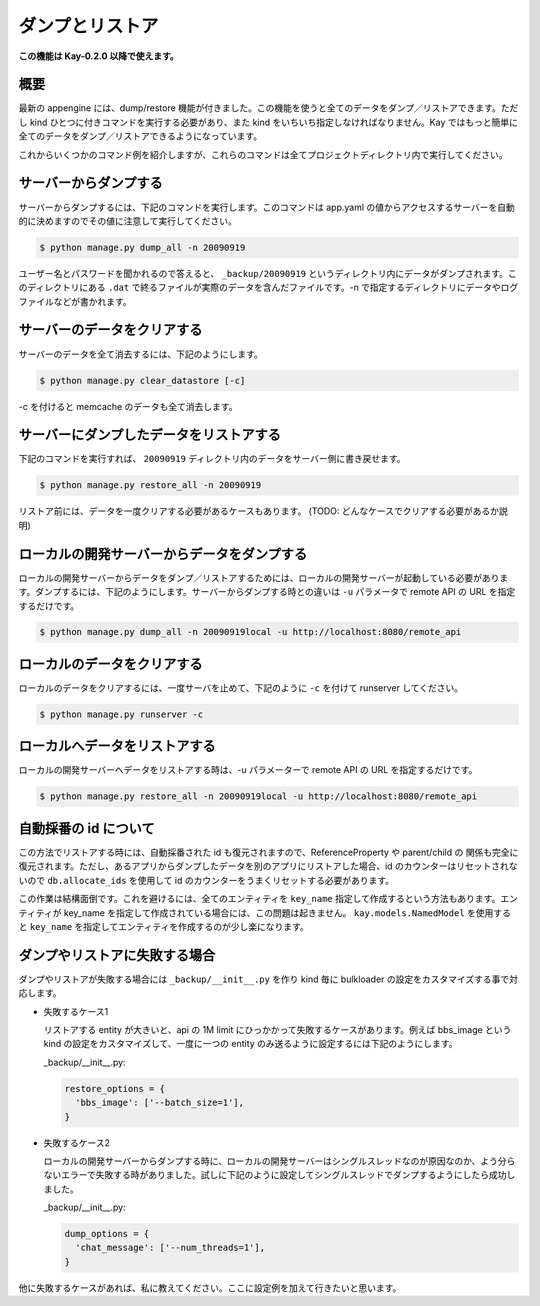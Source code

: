 ================
ダンプとリストア
================

**この機能は Kay-0.2.0 以降で使えます。**

概要
----

最新の appengine には、dump/restore 機能が付きました。この機能を使うと全てのデータをダンプ／リストアできます。ただし kind ひとつに付きコマンドを実行する必要があり、また kind をいちいち指定しなければなりません。Kay ではもっと簡単に全てのデータをダンプ／リストアできるようになっています。

これからいくつかのコマンド例を紹介しますが、これらのコマンドは全てプロジェクトディレクトリ内で実行してください。


サーバーからダンプする
----------------------

サーバーからダンプするには、下記のコマンドを実行します。このコマンドは app.yaml の値からアクセスするサーバーを自動的に決めますのでその値に注意して実行してください。

.. code-block:: bash

  $ python manage.py dump_all -n 20090919

ユーザー名とパスワードを聞かれるので答えると、 ``_backup/20090919`` というディレクトリ内にデータがダンプされます。このディレクトリにある ``.dat`` で終るファイルが実際のデータを含んだファイルです。-n で指定するディレクトリにデータやログファイルなどが書かれます。


サーバーのデータをクリアする
----------------------------

サーバーのデータを全て消去するには、下記のようにします。

.. code-block:: bash

  $ python manage.py clear_datastore [-c]

-c を付けると memcache のデータも全て消去します。


サーバーにダンプしたデータをリストアする
----------------------------------------

下記のコマンドを実行すれば、 ``20090919`` ディレクトリ内のデータをサーバー側に書き戻せます。


.. code-block:: bash

  $ python manage.py restore_all -n 20090919

リストア前には、データを一度クリアする必要があるケースもあります。
(TODO: どんなケースでクリアする必要があるか説明)


ローカルの開発サーバーからデータをダンプする
--------------------------------------------

ローカルの開発サーバーからデータをダンプ／リストアするためには、ローカルの開発サーバーが起動している必要があります。ダンプするには、下記のようにします。サーバーからダンプする時との違いは ``-u`` パラメータで remote API の URL を指定するだけです。

.. code-block:: bash

  $ python manage.py dump_all -n 20090919local -u http://localhost:8080/remote_api


ローカルのデータをクリアする
----------------------------

ローカルのデータをクリアするには、一度サーバを止めて、下記のように ``-c`` を付けて runserver してください。

.. code-block:: bash

  $ python manage.py runserver -c


ローカルへデータをリストアする
------------------------------

ローカルの開発サーバーへデータをリストアする時は、-u パラメーターで remote API の URL を指定するだけです。

.. code-block:: bash

  $ python manage.py restore_all -n 20090919local -u http://localhost:8080/remote_api


自動採番の id について
----------------------

この方法でリストアする時には、自動採番された id も復元されますので、ReferenceProperty や parent/child の 関係も完全に復元されます。ただし、あるアプリからダンプしたデータを別のアプリにリストアした場合、id のカウンターはリセットされないので ``db.allocate_ids`` を使用して id のカウンターをうまくリセットする必要があります。

この作業は結構面倒です。これを避けるには、全てのエンティティを ``key_name`` 指定して作成するという方法もあります。エンティティが key_name を指定して作成されている場合には、この問題は起きません。 ``kay.models.NamedModel`` を使用すると ``key_name`` を指定してエンティティを作成するのが少し楽になります。


ダンプやリストアに失敗する場合
------------------------------

ダンプやリストアが失敗する場合には ``_backup/__init__.py`` を作り kind 毎に bulkloader の設定をカスタマイズする事で対応します。

* 失敗するケース1

  リストアする entity が大きいと、api の 1M limit にひっかかって失敗するケースがあります。例えば bbs_image という kind の設定をカスタマイズして、一度に一つの entity のみ送るように設定するには下記のようにします。

  _backup/__init__.py:

  .. code-block:: python

    restore_options = {
      'bbs_image': ['--batch_size=1'],
    }

* 失敗するケース2

  ローカルの開発サーバーからダンプする時に、ローカルの開発サーバーはシングルスレッドなのが原因なのか、よう分らないエラーで失敗する時がありました。試しに下記のように設定してシングルスレッドでダンプするようにしたら成功しました。

  _backup/__init__.py:

  .. code-block:: python
  
    dump_options = {
      'chat_message': ['--num_threads=1'],
    }

他に失敗するケースがあれば、私に教えてください。ここに設定例を加えて行きたいと思います。
